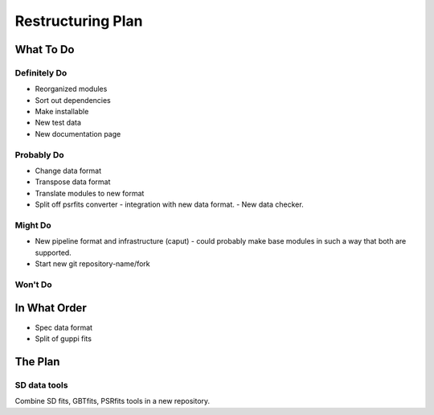 ==================
Restructuring Plan
==================

----------
What To Do
----------

Definitely Do
-------------
- Reorganized modules
- Sort out dependencies
- Make installable
- New test data
- New documentation page

Probably Do
-----------
- Change data format
- Transpose data format
- Translate modules to new format
- Split off psrfits converter
  - integration with new data format.
  - New data checker.

Might Do
--------
- New pipeline format and infrastructure (caput)
  - could probably make base modules in such a way that both are supported.
- Start new git repository-name/fork

Won't Do
--------


-------------
In What Order
-------------

- Spec data format
- Split of guppi fits



--------
The Plan
--------

SD data tools
-------------

Combine SD fits, GBTfits, PSRfits tools in a new repository.
